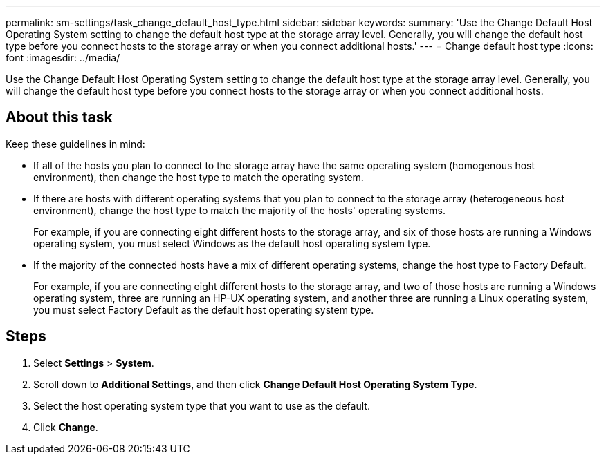 ---
permalink: sm-settings/task_change_default_host_type.html
sidebar: sidebar
keywords: 
summary: 'Use the Change Default Host Operating System setting to change the default host type at the storage array level. Generally, you will change the default host type before you connect hosts to the storage array or when you connect additional hosts.'
---
= Change default host type
:icons: font
:imagesdir: ../media/

[.lead]
Use the Change Default Host Operating System setting to change the default host type at the storage array level. Generally, you will change the default host type before you connect hosts to the storage array or when you connect additional hosts.

== About this task

Keep these guidelines in mind:

* If all of the hosts you plan to connect to the storage array have the same operating system (homogenous host environment), then change the host type to match the operating system.
* If there are hosts with different operating systems that you plan to connect to the storage array (heterogeneous host environment), change the host type to match the majority of the hosts' operating systems.
+
For example, if you are connecting eight different hosts to the storage array, and six of those hosts are running a Windows operating system, you must select Windows as the default host operating system type.

* If the majority of the connected hosts have a mix of different operating systems, change the host type to Factory Default.
+
For example, if you are connecting eight different hosts to the storage array, and two of those hosts are running a Windows operating system, three are running an HP-UX operating system, and another three are running a Linux operating system, you must select Factory Default as the default host operating system type.

== Steps

. Select *Settings* > *System*.
. Scroll down to *Additional Settings*, and then click *Change Default Host Operating System Type*.
. Select the host operating system type that you want to use as the default.
. Click *Change*.
